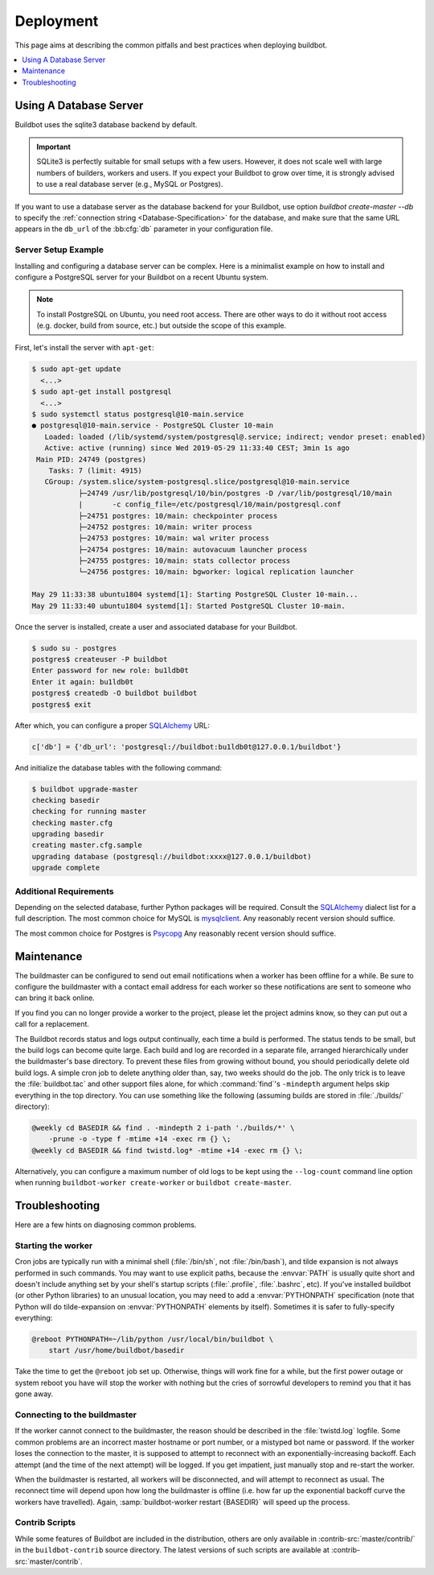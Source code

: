 Deployment
==========

This page aims at describing the common pitfalls and best practices when deploying buildbot.

.. contents::
    :depth: 1
    :local:

.. _Database-Server:

Using A Database Server
-----------------------

Buildbot uses the sqlite3 database backend by default.

.. important::

   SQLite3 is perfectly suitable for small setups with a few users.
   However, it does not scale well with large numbers of builders, workers and users.
   If you expect your Buildbot to grow over time, it is strongly advised to use a real database server (e.g., MySQL or Postgres).

If you want to use a database server as the database backend for your Buildbot, use option `buildbot create-master --db` to specify the :ref:`connection string <Database-Specification>` for the database, and make sure that the same URL appears in the ``db_url`` of the :bb:cfg:`db` parameter in your configuration file.

Server Setup Example
~~~~~~~~~~~~~~~~~~~~

Installing and configuring a database server can be complex.
Here is a minimalist example on how to install and configure a PostgreSQL server for your Buildbot on a recent Ubuntu system.

.. note::

   To install PostgreSQL on Ubuntu, you need root access.
   There are other ways to do it without root access (e.g. docker, build from source, etc.) but outside the scope of this example.

First, let's install the server with ``apt-get``:

.. code-block:: console

   $ sudo apt-get update
     <...>
   $ sudo apt-get install postgresql
     <...>
   $ sudo systemctl status postgresql@10-main.service
   ● postgresql@10-main.service - PostgreSQL Cluster 10-main
      Loaded: loaded (/lib/systemd/system/postgresql@.service; indirect; vendor preset: enabled)
      Active: active (running) since Wed 2019-05-29 11:33:40 CEST; 3min 1s ago
    Main PID: 24749 (postgres)
       Tasks: 7 (limit: 4915)
      CGroup: /system.slice/system-postgresql.slice/postgresql@10-main.service
              ├─24749 /usr/lib/postgresql/10/bin/postgres -D /var/lib/postgresql/10/main
              |       -c config_file=/etc/postgresql/10/main/postgresql.conf
              ├─24751 postgres: 10/main: checkpointer process
              ├─24752 postgres: 10/main: writer process
              ├─24753 postgres: 10/main: wal writer process
              ├─24754 postgres: 10/main: autovacuum launcher process
              ├─24755 postgres: 10/main: stats collector process
              └─24756 postgres: 10/main: bgworker: logical replication launcher

   May 29 11:33:38 ubuntu1804 systemd[1]: Starting PostgreSQL Cluster 10-main...
   May 29 11:33:40 ubuntu1804 systemd[1]: Started PostgreSQL Cluster 10-main.

Once the server is installed, create a user and associated database for your Buildbot.

.. code-block:: console

   $ sudo su - postgres
   postgres$ createuser -P buildbot
   Enter password for new role: bu1ldb0t
   Enter it again: bu1ldb0t
   postgres$ createdb -O buildbot buildbot
   postgres$ exit

After which, you can configure a proper `SQLAlchemy`_ URL:

.. code-block:: python

   c['db'] = {'db_url': 'postgresql://buildbot:bu1ldb0t@127.0.0.1/buildbot'}

And initialize the database tables with the following command:

.. code-block:: console

   $ buildbot upgrade-master
   checking basedir
   checking for running master
   checking master.cfg
   upgrading basedir
   creating master.cfg.sample
   upgrading database (postgresql://buildbot:xxxx@127.0.0.1/buildbot)
   upgrade complete

Additional Requirements
~~~~~~~~~~~~~~~~~~~~~~~

Depending on the selected database, further Python packages will be required.
Consult the `SQLAlchemy`_ dialect list for a full description.
The most common choice for MySQL is `mysqlclient`_.
Any reasonably recent version should suffice.

The most common choice for Postgres is `Psycopg`_
Any reasonably recent version should suffice.

.. _SQLAlchemy: http://www.sqlalchemy.org/
.. _Psycopg: http://initd.org/psycopg/
.. _mysqlclient: https://github.com/PyMySQL/mysqlclient-python


.. _Maintenance:

Maintenance
-----------

The buildmaster can be configured to send out email notifications when a worker has been offline for a while.
Be sure to configure the buildmaster with a contact email address for each worker so these notifications are sent to someone who can bring it back online.

If you find you can no longer provide a worker to the project, please let the project admins know, so they can put out a call for a replacement.

The Buildbot records status and logs output continually, each time a build is performed.
The status tends to be small, but the build logs can become quite large.
Each build and log are recorded in a separate file, arranged hierarchically under the buildmaster's base directory.
To prevent these files from growing without bound, you should periodically delete old build logs.
A simple cron job to delete anything older than, say, two weeks should do the job.
The only trick is to leave the :file:`buildbot.tac` and other support files alone, for which :command:`find`'s ``-mindepth`` argument helps skip everything in the top directory.
You can use something like the following (assuming builds are stored in :file:`./builds/` directory):

.. code-block:: none

    @weekly cd BASEDIR && find . -mindepth 2 i-path './builds/*' \
        -prune -o -type f -mtime +14 -exec rm {} \;
    @weekly cd BASEDIR && find twistd.log* -mtime +14 -exec rm {} \;

Alternatively, you can configure a maximum number of old logs to be kept using the ``--log-count`` command line option when running ``buildbot-worker create-worker`` or ``buildbot create-master``.

.. _Troubleshooting:

Troubleshooting
---------------

Here are a few hints on diagnosing common problems.

.. _Starting-the-worker:

Starting the worker
~~~~~~~~~~~~~~~~~~~

Cron jobs are typically run with a minimal shell (:file:`/bin/sh`, not :file:`/bin/bash`), and tilde expansion is not always performed in such commands.
You may want to use explicit paths, because the :envvar:`PATH` is usually quite short and doesn't include anything set by your shell's startup scripts (:file:`.profile`, :file:`.bashrc`, etc).
If you've installed buildbot (or other Python libraries) to an unusual location, you may need to add a :envvar:`PYTHONPATH` specification (note that Python will do tilde-expansion on :envvar:`PYTHONPATH` elements by itself).
Sometimes it is safer to fully-specify everything:

.. code-block:: none

    @reboot PYTHONPATH=~/lib/python /usr/local/bin/buildbot \
        start /usr/home/buildbot/basedir

Take the time to get the ``@reboot`` job set up.
Otherwise, things will work fine for a while, but the first power outage or system reboot you have will stop the worker with nothing but the cries of sorrowful developers to remind you that it has gone away.

.. _Connecting-to-the-buildmaster:

Connecting to the buildmaster
~~~~~~~~~~~~~~~~~~~~~~~~~~~~~

If the worker cannot connect to the buildmaster, the reason should be described in the :file:`twistd.log` logfile.
Some common problems are an incorrect master hostname or port number, or a mistyped bot name or password.
If the worker loses the connection to the master, it is supposed to attempt to reconnect with an exponentially-increasing backoff.
Each attempt (and the time of the next attempt) will be logged.
If you get impatient, just manually stop and re-start the worker.

When the buildmaster is restarted, all workers will be disconnected, and will attempt to reconnect as usual.
The reconnect time will depend upon how long the buildmaster is offline (i.e. how far up the exponential backoff curve the workers have travelled).
Again, :samp:`buildbot-worker restart {BASEDIR}` will speed up the process.

.. _Contrib-Scripts:

Contrib Scripts
~~~~~~~~~~~~~~~

While some features of Buildbot are included in the distribution, others are only available in :contrib-src:`master/contrib/` in the ``buildbot-contrib`` source directory.
The latest versions of such scripts are available at :contrib-src:`master/contrib`.
